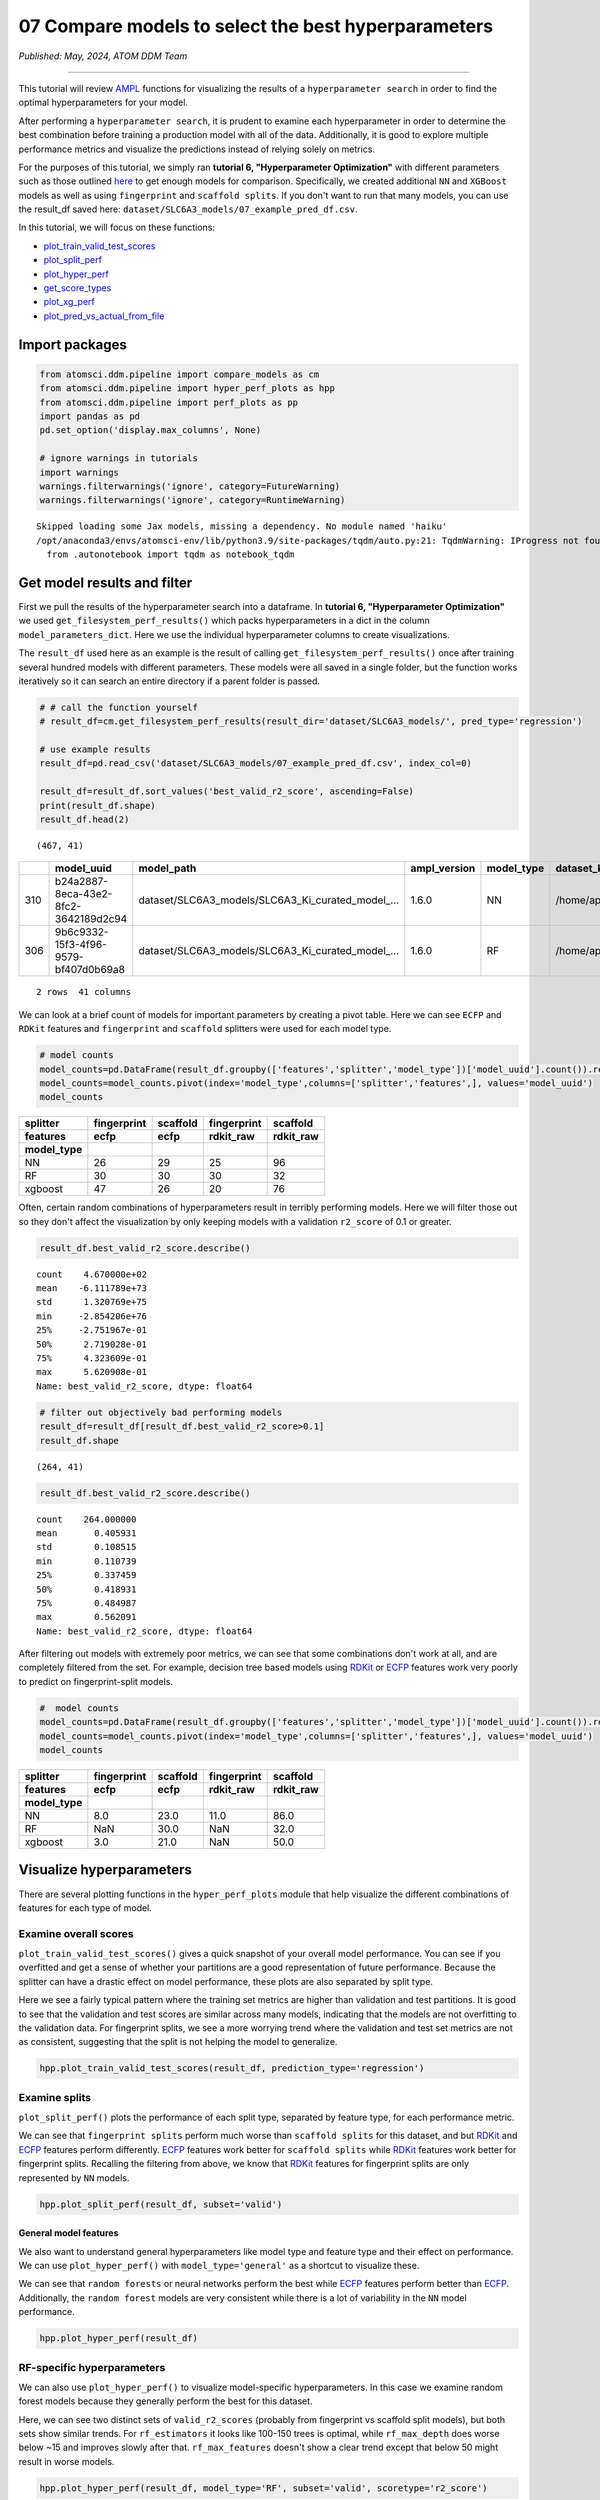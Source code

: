 ####################################################
07 Compare models to select the best hyperparameters
####################################################

*Published: May, 2024, ATOM DDM Team*

------------

This tutorial will review
`AMPL <https://github.com/ATOMScience-org/AMPL>`_ functions for
visualizing the results of a ``hyperparameter search`` in order to find
the optimal hyperparameters for your model.

After performing a ``hyperparameter search``, it is prudent to examine
each hyperparameter in order to determine the best combination before
training a production model with all of the data. Additionally, it is
good to explore multiple performance metrics and visualize the
predictions instead of relying solely on metrics.

For the purposes of this tutorial, we simply ran **tutorial 6,
"Hyperparameter Optimization"** with different parameters such as those
outlined
`here <https://github.com/ATOMScience-org/AMPL#hyperparameter-optimization>`_
to get enough models for comparison. Specifically, we created additional
``NN`` and ``XGBoost`` models as well as using ``fingerprint`` and
``scaffold splits``. If you don't want to run that many models, you can
use the result\_df saved here:
``dataset/SLC6A3_models/07_example_pred_df.csv``.

In this tutorial, we will focus on these functions:

-  `plot\_train\_valid\_test\_scores <https://ampl.readthedocs.io/en/latest/pipeline.html#pipeline.hyper_perf_plots.plot_train_valid_test_scores>`_
-  `plot\_split\_perf <https://ampl.readthedocs.io/en/latest/pipeline.html#pipeline.hyper_perf_plots.plot_split_perf>`_
-  `plot\_hyper\_perf <https://ampl.readthedocs.io/en/latest/pipeline.html#pipeline.hyper_perf_plots.plot_hyper_perf>`_
-  `get\_score\_types <https://ampl.readthedocs.io/en/latest/pipeline.html#pipeline.hyper_perf_plots.get_score_types>`_
-  `plot\_xg\_perf <https://ampl.readthedocs.io/en/latest/pipeline.html#pipeline.hyper_perf_plots.plot_xg_perf>`_
-  `plot\_pred\_vs\_actual\_from\_file <https://ampl.readthedocs.io/en/latest/pipeline.html#pipeline.perf_plots.plot_pred_vs_actual_from_file>`_

Import packages
***************

.. code:: ipython3

    from atomsci.ddm.pipeline import compare_models as cm
    from atomsci.ddm.pipeline import hyper_perf_plots as hpp
    from atomsci.ddm.pipeline import perf_plots as pp
    import pandas as pd
    pd.set_option('display.max_columns', None)
    
    # ignore warnings in tutorials
    import warnings
    warnings.filterwarnings('ignore', category=FutureWarning)
    warnings.filterwarnings('ignore', category=RuntimeWarning)


.. parsed-literal::

    Skipped loading some Jax models, missing a dependency. No module named 'haiku'
    /opt/anaconda3/envs/atomsci-env/lib/python3.9/site-packages/tqdm/auto.py:21: TqdmWarning: IProgress not found. Please update jupyter and ipywidgets. See https://ipywidgets.readthedocs.io/en/stable/user_install.html
      from .autonotebook import tqdm as notebook_tqdm


Get model results and filter
****************************

First we pull the results of the hyperparameter search into a dataframe.
In **tutorial 6, "Hyperparameter Optimization"** we used
``get_filesystem_perf_results()`` which packs hyperparameters in a dict
in the column ``model_parameters_dict``. Here we use the individual
hyperparameter columns to create visualizations.

The ``result_df`` used here as an example is the result of calling
``get_filesystem_perf_results()`` once after training several hundred
models with different parameters. These models were all saved in a
single folder, but the function works iteratively so it can search an
entire directory if a parent folder is passed.

.. code:: ipython3

    # # call the function yourself
    # result_df=cm.get_filesystem_perf_results(result_dir='dataset/SLC6A3_models/', pred_type='regression')
    
    # use example results
    result_df=pd.read_csv('dataset/SLC6A3_models/07_example_pred_df.csv', index_col=0)
    
    result_df=result_df.sort_values('best_valid_r2_score', ascending=False)
    print(result_df.shape)
    result_df.head(2)


.. parsed-literal::

    (467, 41)




.. list-table:: 
   :header-rows: 1
   :class: tight-table 
 
   * - 
     - model_uuid
     - model_path
     - ampl_version
     - model_type
     - dataset_key
     - features
     - ...
   * - 310
     - b24a2887-8eca-43e2-8fc2-3642189d2c94
     - dataset/SLC6A3_models/SLC6A3_Ki_curated_model_...
     - 1.6.0
     - NN
     - /home/apaulson/repos/AMPL_umbrella/AMPL/atomsc...
     - ecfp
     - ...
   * - 306
     - 9b6c9332-15f3-4f96-9579-bf407d0b69a8
     - dataset/SLC6A3_models/SLC6A3_Ki_curated_model_...
     - 1.6.0
     - RF
     - /home/apaulson/repos/AMPL_umbrella/AMPL/atomsc...
     - ecfp
     - ...

.. parsed-literal::

    2 rows  41 columns


We can look at a brief count of models for important parameters by
creating a pivot table. Here we can see ``ECFP`` and ``RDKit`` features
and ``fingerprint`` and ``scaffold`` splitters were used for each model
type.

.. code:: ipython3

    # model counts
    model_counts=pd.DataFrame(result_df.groupby(['features','splitter','model_type'])['model_uuid'].count()).reset_index()
    model_counts=model_counts.pivot(index='model_type',columns=['splitter','features',], values='model_uuid')
    model_counts




.. list-table:: 
   :header-rows: 3
   :class: tight-table 
 
   * - splitter
     - fingerprint
     - scaffold
     - fingerprint
     - scaffold
   * - features
     - ecfp
     - ecfp
     - rdkit_raw
     - rdkit_raw
   * - model_type
     -      
     -      
     -      
     -      
   * - NN
     - 26
     - 29
     - 25
     - 96
   * - RF
     - 30
     - 30
     - 30
     - 32
   * - xgboost
     - 47
     - 26
     - 20
     - 76



Often, certain random combinations of hyperparameters result in terribly
performing models. Here we will filter those out so they don't affect
the visualization by only keeping models with a validation ``r2_score``
of 0.1 or greater.

.. code:: ipython3

    result_df.best_valid_r2_score.describe()




.. parsed-literal::

    count    4.670000e+02
    mean    -6.111789e+73
    std      1.320769e+75
    min     -2.854206e+76
    25%     -2.751967e-01
    50%      2.719028e-01
    75%      4.323609e-01
    max      5.620908e-01
    Name: best_valid_r2_score, dtype: float64



.. code:: ipython3

    # filter out objectively bad performing models
    result_df=result_df[result_df.best_valid_r2_score>0.1]
    result_df.shape




.. parsed-literal::

    (264, 41)



.. code:: ipython3

    result_df.best_valid_r2_score.describe()




.. parsed-literal::

    count    264.000000
    mean       0.405931
    std        0.108515
    min        0.110739
    25%        0.337459
    50%        0.418931
    75%        0.484987
    max        0.562091
    Name: best_valid_r2_score, dtype: float64



After filtering out models with extremely poor metrics, we can see that
some combinations don't work at all, and are completely filtered from
the set. For example, decision tree based models using
`RDKit <https://github.com/rdkit/rdkit>`_ or
`ECFP <https://pubs.acs.org/doi/10.1021/ci100050t>`_ features work
very poorly to predict on fingerprint-split models.

.. code:: ipython3

    #  model counts
    model_counts=pd.DataFrame(result_df.groupby(['features','splitter','model_type'])['model_uuid'].count()).reset_index()
    model_counts=model_counts.pivot(index='model_type',columns=['splitter','features',], values='model_uuid')
    model_counts




.. list-table:: 
   :header-rows: 3
   :class: tight-table 
 
   * - splitter
     - fingerprint
     - scaffold
     - fingerprint
     - scaffold
   * - features
     - ecfp
     - ecfp
     - rdkit_raw
     - rdkit_raw
   * - model_type
     -      
     -      
     -      
     -      
   * - NN
     - 8.0		
     - 23.0
     - 11.0
     - 86.0
   * - RF
     - NaN
     - 30.0
     - NaN
     - 32.0
   * - xgboost
     - 3.0			
     - 21.0
     - NaN
     - 50.0


Visualize hyperparameters
*************************

There are several plotting functions in the ``hyper_perf_plots`` module
that help visualize the different combinations of features for each type
of model.

Examine overall scores
----------------------

``plot_train_valid_test_scores()`` gives a quick snapshot of your
overall model performance. You can see if you overfitted and get a sense
of whether your partitions are a good representation of future
performance. Because the splitter can have a drastic effect on model
performance, these plots are also separated by split type.

Here we see a fairly typical pattern where the training set metrics are
higher than validation and test partitions. It is good to see that the
validation and test scores are similar across many models, indicating
that the models are not overfitting to the validation data. For
fingerprint splits, we see a more worrying trend where the validation
and test set metrics are not as consistent, suggesting that the split is
not helping the model to generalize.

.. code:: ipython3

    hpp.plot_train_valid_test_scores(result_df, prediction_type='regression')



.. image:: ../_static/img/07_compare_models_files/07_compare_models_15_0.png


Examine splits
--------------

``plot_split_perf()`` plots the performance of each split type,
separated by feature type, for each performance metric.

We can see that ``fingerprint splits`` perform much worse than
``scaffold splits`` for this dataset, and but
`RDKit <https://github.com/rdkit/rdkit>`_ and
`ECFP <https://pubs.acs.org/doi/10.1021/ci100050t>`_ features
perform differently.
`ECFP <https://pubs.acs.org/doi/10.1021/ci100050t>`_ features work
better for ``scaffold splits`` while
`RDKit <https://github.com/rdkit/rdkit>`_ features work better for
fingerprint splits. Recalling the filtering from above, we know that
`RDKit <https://github.com/rdkit/rdkit>`_ features for fingerprint
splits are only represented by ``NN`` models.

.. code:: ipython3

    hpp.plot_split_perf(result_df, subset='valid')



.. image:: ../_static/img/07_compare_models_files/07_compare_models_17_0.png


General model features
======================

We also want to understand general hyperparameters like model type and
feature type and their effect on performance. We can use
``plot_hyper_perf()`` with ``model_type='general'`` as a shortcut to
visualize these.

We can see that ``random forests`` or neural networks perform the best
while `ECFP <https://pubs.acs.org/doi/10.1021/ci100050t>`_ features
perform better than
`ECFP <https://pubs.acs.org/doi/10.1021/ci100050t>`_. Additionally,
the ``random forest`` models are very consistent while there is a lot of
variability in the ``NN`` model performance.

.. code:: ipython3

    hpp.plot_hyper_perf(result_df)



.. image:: ../_static/img/07_compare_models_files/07_compare_models_19_0.png


RF-specific hyperparameters
---------------------------

We can also use ``plot_hyper_perf()`` to visualize model-specific
hyperparameters. In this case we examine random forest models because
they generally perform the best for this dataset.

Here, we can see two distinct sets of ``valid_r2_scores`` (probably from
fingerprint vs scaffold split models), but both sets show similar
trends. For ``rf_estimators`` it looks like 100-150 trees is optimal,
while ``rf_max_depth`` does worse below ~15 and improves slowly after
that. ``rf_max_features`` doesn't show a clear trend except that below
50 might result in worse models.

.. code:: ipython3

    hpp.plot_hyper_perf(result_df, model_type='RF', subset='valid', scoretype='r2_score')



.. image:: ../_static/img/07_compare_models_files/07_compare_models_21_0.png


We can quickly get a list of scores to plot with ``get_score_types()``
and create the same plots with different metrics.

.. code:: ipython3

    hpp.get_score_types()


.. parsed-literal::

    Classification metrics:  ['roc_auc_score', 'prc_auc_score', 'precision', 'recall_score', 'npv', 'accuracy_score', 'kappa', 'matthews_cc', 'bal_accuracy']
    Regression metrics:  ['r2_score', 'mae_score', 'rms_score']


.. code:: ipython3

    hpp.plot_hyper_perf(result_df, model_type='RF', subset='valid', scoretype='mae_score')



.. image:: ../_static/img/07_compare_models_files/07_compare_models_24_0.png


NN visualization
================

When visualizing hyperparameters of ``NN`` models in this case, it is
slightly hard to see important trends because there is a large variance
in their model performance. To avoid this, we use ``plot_hyper_perf()``
with a subsetted dataframe to look at a single combination of splitter
and features.


.. list-table:: 
   :widths: 15 75 
   :header-rows: 1
   :class: tight-table 
 
   * - Plot features
     - 
   * - ``avg_dropout``
     - The average of drop out proportions across all layers of the model. This parameter can affect the generalizability and overfitting of the model and usually drop out of 0.1 or higher is best.
   * - ``learning_rate``
     - The learning rate during training. Generally, learning rates that are ~10e -3 do best.
   * - ``num_weights``
     - The product of layer size s plus number of nodes in first layer, a rough estimate of total model size /complexity. This parameter should be minimized by selecting the smallest layer sizes possible that still maximize the preferred metric
   * - ``num_layers``
     - The number of layers in the NN, another marker of complexity. This should also be minimized.
   * - ``best_epoch``
     - Which epoch had the highest performance metric during training . This canindicate problematic training if the best_epochs are very small.
   * - ``max_epochs``
     - The max number of epochs the model was allowed to train (although early stopping may have occurred). If the max_epochs is too small you may underfit your model. This could be shown by all of your best_epochs being at max_epoch.


.. code:: ipython3

    subsetted=result_df[result_df.splitter=='scaffold']
    subsetted=subsetted[subsetted.features=='rdkit_raw']
    
    hpp.plot_hyper_perf(subsetted, model_type='NN')



.. image:: ../_static/img/07_compare_models_files/07_compare_models_26_0.png


XGBoost visualization
=====================

Using ``plot_xg_perf()``, we can simultaneously visualize the two most
important parameters for
`XGBoost <https://en.wikipedia.org/wiki/XGBoost>`_ models - the
learning rate and gamma. We can see that ``xgb_learning_rate`` should be
between 0 and 0.45, after which the performance starts to deteriorate.
There's no clear trend for ``xgb_gamma``. We can additionally use
``plot_hyper_perf()`` to visualize more
`XGBoost <https://en.wikipedia.org/wiki/XGBoost>`_ parameters, but
this is not shown here.

.. code:: ipython3

    # hpp.plot_hyper_perf(result_df, model_type='xgboost')

.. code:: ipython3

    hpp.plot_xg_perf(result_df)



.. image:: ../_static/img/07_compare_models_files/07_compare_models_29_0.png


Evaluation of a single model
****************************

After calling ``compare_models.get_filesystem_perf_results()``, the
dataframe can be sorted according to the score you care about. The
column ``model_parameters_dict`` contains hyperparameters used for the
best model. We can visualize this model using
``perf_plots.plot_pred_vs_actual_from_file()``.

.. note::
  
    *not all scores should be maximized. For example, ``mae_score`` or ``rms_score`` should be minimized instead.*


.. code:: ipython3

    winnertype='best_valid_r2_score'
    
    # result_df=cm.get_filesystem_perf_results(result_dir='dataset/SLC6A3_models/', pred_type='regression')
    
    result_df=pd.read_csv('dataset/SLC6A3_models/07_example_pred_df.csv', index_col=0)
    result_df=result_df.sort_values(winnertype, ascending=False)

We can examine important parameters of the top model directly from the
``result_df``.

We see that through hyperparameter optimization, we have increased our
``best_valid_r2_score`` to 0.56, as compared to our baseline model
``valid_r2_score`` of 0.50011 (from **tutorial 4, "Train a Simple
Regression Model"**).

.. code:: ipython3

    result_df.iloc[0][['features','splitter','best_valid_r2_score']]




.. parsed-literal::

    features                   ecfp
    splitter               scaffold
    best_valid_r2_score    0.562091
    Name: 310, dtype: object



.. code:: ipython3

    result_df.iloc[0].model_parameters_dict




.. parsed-literal::

    '{"best_epoch": 24, "dropouts": [0.27866421599874197, 0.3041982566364109, 0.29943876674824], "layer_sizes": [369, 283, 146], "learning_rate": 8.28816038984145e-05, "max_epochs": 100}'



.. code:: ipython3

    result_df.iloc[0].model_path




.. parsed-literal::

    'dataset/SLC6A3_models/SLC6A3_Ki_curated_model_b24a2887-8eca-43e2-8fc2-3642189d2c94.tar.gz'



Here we use ``plot_pred_vs_actual_from_file()`` to visualize the
prediction accuracy for the train, validation and test sets. 

.. note::

    *For the purposes of this tutorial, the following models have been
    altered to work on every file system. In general, this function is meant
    for quick analysis of models you've trained on your own machine. To use
    an external model and predict on external data, see **tutorial 5,
    "Application of a Trained Model".*


.. code:: ipython3

    # plot best model, an NN
    import importlib
    importlib.reload(pp)
    model_path=result_df.iloc[0].model_path
    pp.plot_pred_vs_actual_from_file(model_path)


.. parsed-literal::

    2024-05-28 16:38:12,802 dataset/SLC6A3_models/SLC6A3_Ki_curated_model_b24a2887-8eca-43e2-8fc2-3642189d2c94.tar.gz, 1.6.0
    2024-05-28 16:38:12,805 Version compatible check: dataset/SLC6A3_models/SLC6A3_Ki_curated_model_b24a2887-8eca-43e2-8fc2-3642189d2c94.tar.gz version = "1.6", AMPL version = "1.6"


.. parsed-literal::

    ['/var/folders/rf/_d6b2mgd3p9f422kk977zjlh0000gn/T/tmpqe3tvzkx/best_model/checkpoint1.pt']
    /var/folders/rf/_d6b2mgd3p9f422kk977zjlh0000gn/T/tmpqe3tvzkx/best_model/checkpoint1.pt



.. image:: ../_static/img/07_compare_models_files/07_compare_models_38_2.png


This ``NN`` model looks like it isn't very good at predicting things
with :math:`pKi` < 4.5. Additionally, there is a set of data at
:math:`pKi`\ =5 (this data is censored and all we know is that the
compounds have a :math:`pKi` < 5 because higher concentrations of drug
were not tested). This data is poorly predicted by the NN model.

.. note::
   
    *Be wary of selecting models only based on their performance
    metrics! As we can see, this NN has problems even though the r2\_score
    is fairly high.*

.. code:: ipython3

    # plot best RF model
    model_type='RF'
    model_path=result_df[result_df.model_type==model_type].iloc[0].model_path
    pp.plot_pred_vs_actual_from_file(model_path)
    print('\nBest valid r2 score: ',result_df[result_df.model_type==model_type].iloc[0].best_valid_r2_score)
    print('\nModel Parameters: ',result_df[result_df.model_type==model_type].iloc[0].model_parameters_dict,'\n')


.. parsed-literal::

    2024-05-28 16:38:22,495 dataset/SLC6A3_models/SLC6A3_Ki_curated_model_9b6c9332-15f3-4f96-9579-bf407d0b69a8.tar.gz, 1.6.0
    2024-05-28 16:38:22,498 Version compatible check: dataset/SLC6A3_models/SLC6A3_Ki_curated_model_9b6c9332-15f3-4f96-9579-bf407d0b69a8.tar.gz version = "1.6", AMPL version = "1.6"


.. parsed-literal::

    
    Best valid r2 score:  0.5595899501867392
    
    Model Parameters:  {"rf_estimators": 129, "rf_max_depth": 32, "rf_max_features": 95} 
    



.. image:: ../_static/img/07_compare_models_files/07_compare_models_40_2.png


This ``RF`` model looks like it did better at training than the best
``NN`` model, even though its performance validation score is slightly
lower. The low :math:`pKi` values are learned more accurately in the
training set, and the censored data at :math:`pKi`\ =5 is also predicted
more accurately.

.. code:: ipython3

    # plot best xgboost model
    model_type='xgboost'
    model_path=result_df[result_df.model_type==model_type].iloc[0].model_path
    pp.plot_pred_vs_actual_from_file(model_path)
    print('\nBest valid r2 score: ',result_df[result_df.model_type==model_type].iloc[0].best_valid_r2_score)
    print('\nModel Parameters: ',result_df[result_df.model_type==model_type].iloc[0].model_parameters_dict,'\n')


.. parsed-literal::

    2024-05-28 16:38:31,608 dataset/SLC6A3_models/SLC6A3_Ki_curated_model_94458d7b-7f94-44c9-83c3-a35833e76c37.tar.gz, 1.6.0
    2024-05-28 16:38:31,610 Version compatible check: dataset/SLC6A3_models/SLC6A3_Ki_curated_model_94458d7b-7f94-44c9-83c3-a35833e76c37.tar.gz version = "1.6", AMPL version = "1.6"
    /opt/anaconda3/envs/atomsci-env/lib/python3.9/site-packages/xgboost/core.py:160: UserWarning: [16:38:31] WARNING: /Users/runner/work/xgboost/xgboost/src/gbm/../common/error_msg.h:80: If you are loading a serialized model (like pickle in Python, RDS in R) or
    configuration generated by an older version of XGBoost, please export the model by calling
    `Booster.save_model` from that version first, then load it back in current version. See:
    
        https://xgboost.readthedocs.io/en/stable/tutorials/saving_model.html
    
    for more details about differences between saving model and serializing.
    
      warnings.warn(smsg, UserWarning)


.. parsed-literal::

    
    Best valid r2 score:  0.5031490908520113
    
    Model Parameters:  {"xgb_colsample_bytree": 1.0, "xgb_gamma": 0.0019288871251215423, "xgb_learning_rate": 0.2158168689218416, "xgb_max_depth": 6, "xgb_min_child_weight": 1.0, "xgb_n_estimators": 100, "xgb_subsample": 1.0} 
    



.. image:: ../_static/img/07_compare_models_files/07_compare_models_42_2.png


This `XGBoost <https://en.wikipedia.org/wiki/XGBoost>`_ model
learns the low :math:`pKi` values better but still suffers from problems
with predicting the censored data.

Moving forward, we would select the ``RF`` model as the best performer.

In **tutorial 8, "Train a Production Model"**, we will use the
best-performing parameters to create a production model for the entire
dataset.
